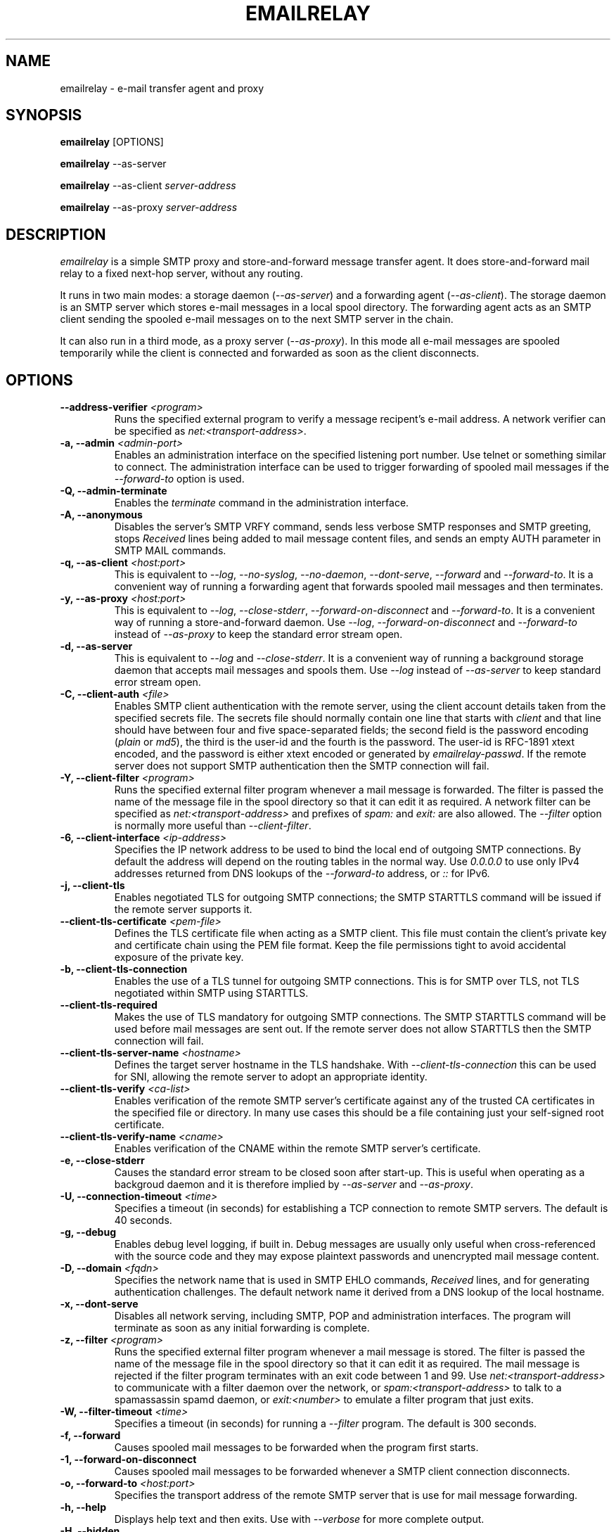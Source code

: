 .\" Copyright (C) 2001-2018 Graeme Walker <graeme_walker@users.sourceforge.net>
.\"
.\" This program is free software: you can redistribute it and/or modify
.\" it under the terms of the GNU General Public License as published by
.\" the Free Software Foundation, either version 3 of the License, or
.\" (at your option) any later version.
.\"
.\" This program is distributed in the hope that it will be useful,
.\" but WITHOUT ANY WARRANTY; without even the implied warranty of
.\" MERCHANTABILITY or FITNESS FOR A PARTICULAR PURPOSE.  See the
.\" GNU General Public License for more details.
.\"
.\" You should have received a copy of the GNU General Public License
.\" along with this program.  If not, see <http://www.gnu.org/licenses/>.
.TH EMAILRELAY 1 local
.SH NAME
emailrelay \- e-mail transfer agent and proxy
.SH SYNOPSIS
.B emailrelay
[OPTIONS]
.LP
.B emailrelay
--as-server
.LP
.B emailrelay
--as-client
.I server-address
.LP
.B emailrelay
--as-proxy
.I server-address
.SH DESCRIPTION
.I emailrelay
is a simple SMTP proxy and store-and-forward message transfer agent.
It does store-and-forward mail relay to a fixed next-hop server, without
any routing.
.LP
It runs in two main modes: a storage daemon
.RI ( --as-server )
and a forwarding
agent
.RI ( --as-client ).
The storage daemon is an SMTP server which stores e-mail
messages in a local spool directory. The forwarding agent acts as an
SMTP client sending the spooled e-mail messages on to the next
SMTP server in the chain.
.LP
It can also run in a third mode, as a proxy server
.RI ( --as-proxy ).
In this mode all e-mail messages are spooled temporarily while the
client is connected and forwarded as soon as the client
disconnects.
.SH OPTIONS
.TP
.B --address-verifier \fI<program>\fR
Runs the specified external program to verify a message recipent's e-mail address. A network verifier can be specified as \fInet:<transport-address>\fR.
.TP
.B \-a, --admin \fI<admin-port>\fR
Enables an administration interface on the specified listening port  number. Use telnet or something similar to connect. The administration  interface can be used to trigger forwarding of spooled mail messages  if the \fI--forward-to\fR option is used.
.TP
.B \-Q, --admin-terminate
Enables the \fIterminate\fR command in the administration interface.
.TP
.B \-A, --anonymous
Disables the server's SMTP VRFY command, sends less verbose SMTP responses and SMTP greeting, stops \fIReceived\fR lines being added to mail message content files, and sends an empty AUTH parameter in SMTP MAIL commands.
.TP
.B \-q, --as-client \fI<host:port>\fR
This is equivalent to \fI--log\fR, \fI--no-syslog\fR, \fI--no-daemon\fR, \fI--dont-serve\fR,  \fI--forward\fR and \fI--forward-to\fR. It is a convenient way of running a  forwarding agent that forwards spooled mail messages and then  terminates.
.TP
.B \-y, --as-proxy \fI<host:port>\fR
This is equivalent to \fI--log\fR, \fI--close-stderr\fR, \fI--forward-on-disconnect\fR and \fI--forward-to\fR. It is a convenient way of running a store-and-forward daemon. Use \fI--log\fR, \fI--forward-on-disconnect\fR and \fI--forward-to\fR instead of \fI--as-proxy\fR to keep the standard error stream open.
.TP
.B \-d, --as-server
This is equivalent to \fI--log\fR and \fI--close-stderr\fR. It is a convenient way of running a background storage daemon that accepts mail messages and spools them. Use \fI--log\fR instead of \fI--as-server\fR to keep standard error stream open.
.TP
.B \-C, --client-auth \fI<file>\fR
Enables SMTP client authentication with the remote server, using the  client account details taken from the specified secrets file. The  secrets file should normally contain one line that starts with \fIclient\fR  and that line should have between four and five space-separated  fields; the second field is the password encoding (\fIplain\fR or \fImd5\fR),  the third is the user-id and the fourth is the password. The user-id  is RFC-1891 xtext encoded, and the password is either xtext encoded  or generated by \fIemailrelay-passwd\fR. If the remote server does not  support SMTP authentication then the SMTP connection will fail.
.TP
.B \-Y, --client-filter \fI<program>\fR
Runs the specified external filter program whenever a mail message is forwarded. The filter is passed the name of the message file in the spool directory so that it can edit it as required. A network filter can be specified as \fInet:<transport-address>\fR and prefixes of \fIspam:\fR and \fIexit:\fR are also allowed. The \fI--filter\fR option is normally more useful than \fI--client-filter\fR.
.TP
.B \-6, --client-interface \fI<ip-address>\fR
Specifies the IP network address to be used to bind the local end of  outgoing SMTP connections. By default the address will depend on the  routing tables in the normal way. Use \fI0.0.0.0\fR to use only IPv4  addresses returned from DNS lookups of the \fI--forward-to\fR address,  or \fI::\fR for IPv6.
.TP
.B \-j, --client-tls
Enables negotiated TLS for outgoing SMTP connections; the SMTP STARTTLS command will be issued if the remote server supports it.
.TP
.B --client-tls-certificate \fI<pem-file>\fR
Defines the TLS certificate file when acting as a SMTP client. This file  must contain the client's private key and certificate chain using the  PEM file format. Keep the file permissions tight to avoid accidental  exposure of the private key.
.TP
.B \-b, --client-tls-connection
Enables the use of a TLS tunnel for outgoing SMTP connections. This is for SMTP over TLS, not TLS negotiated within SMTP using STARTTLS.
.TP
.B --client-tls-required
Makes the use of TLS mandatory for outgoing SMTP connections. The SMTP  STARTTLS command will be used before mail messages are sent out. If the remote server does not allow STARTTLS then the SMTP connection will fail.
.TP
.B --client-tls-server-name \fI<hostname>\fR
Defines the target server hostname in the TLS handshake. With  \fI--client-tls-connection\fR this can be used for SNI, allowing the remote  server to adopt an appropriate identity.
.TP
.B --client-tls-verify \fI<ca-list>\fR
Enables verification of the remote SMTP server's certificate against any of the trusted CA certificates in the specified file or directory.  In many use cases this should be a file containing just your self-signed  root certificate.
.TP
.B --client-tls-verify-name \fI<cname>\fR
Enables verification of the CNAME within the remote SMTP server's certificate.
.TP
.B \-e, --close-stderr
Causes the standard error stream to be closed soon after start-up. This is useful when operating as a backgroud daemon and it is therefore implied by \fI--as-server\fR and \fI--as-proxy\fR.
.TP
.B \-U, --connection-timeout \fI<time>\fR
Specifies a timeout (in seconds) for establishing a TCP connection to remote SMTP servers. The default is 40 seconds.
.TP
.B \-g, --debug
Enables debug level logging, if built in. Debug messages are usually  only useful when cross-referenced with the source code and they may expose plaintext passwords and unencrypted mail message content.
.TP
.B \-D, --domain \fI<fqdn>\fR
Specifies the network name that is used in SMTP EHLO commands, \fIReceived\fR lines, and for generating authentication challenges. The default network name it derived from a DNS lookup of the local hostname.
.TP
.B \-x, --dont-serve
Disables all network serving, including SMTP, POP and administration interfaces. The program will terminate as soon as any initial forwarding is complete.
.TP
.B \-z, --filter \fI<program>\fR
Runs the specified external filter program whenever a mail message is  stored. The filter is passed the name of the message file in the  spool directory so that it can edit it as required. The mail message  is rejected if the filter program terminates with an exit code between  1 and 99. Use \fInet:<transport-address>\fR to communicate with a filter  daemon over the network, or \fIspam:<transport-address>\fR to talk to a  spamassassin spamd daemon, or \fIexit:<number>\fR to emulate a filter  program that just exits.
.TP
.B \-W, --filter-timeout \fI<time>\fR
Specifies a timeout (in seconds) for running a \fI--filter\fR program. The default is 300 seconds.
.TP
.B \-f, --forward
Causes spooled mail messages to be forwarded when the program first starts.
.TP
.B \-1, --forward-on-disconnect
Causes spooled mail messages to be forwarded whenever a SMTP client connection disconnects.
.TP
.B \-o, --forward-to \fI<host:port>\fR
Specifies the transport address of the remote SMTP server that is use for mail message forwarding.
.TP
.B \-h, --help
Displays help text and then exits. Use with \fI--verbose\fR for more complete  output.
.TP
.B \-H, --hidden
Windows only. Hides the application window and disables all message boxes. This is useful when running as a windows service.
.TP
.B \-m, --immediate
Causes mail messages to be forwarded as soon as they are submitted,  even before they are accepted. This can be used to do proxying  without store-and-forward, but in practice clients tend to to time out  while waiting for their mail message to be accepted.
.TP
.B \-I, --interface \fI<ip-address-list>\fR
Specifies the IP network addresses used to bind listening ports. By  default listening ports for incoming SMTP, POP and administration  connections will bind the 'any' address for IPv4 and for IPv6,  ie. \fI0.0.0.0\fR and \fI::\fR. Use this option to limit listening to particular  addresses (and by implication to particular network interfaces).  Multiple addresses can be specified by using the option more than once or by using a comma-separated list. Use a prefix of \fIsmtp=\fR, \fIpop=\fR or \fIadmin=\fR on addresses that should apply only to those types of  listening port.
.TP
.B \-l, --log
Enables logging to the standard error stream and to the syslog. The  \fI--close-stderr\fR and \fI--no-syslog\fR options can be used to disable output to  standard error stream and the syslog separately. Note that \fI--as-server\fR,  \fI--as-client\fR and \fI--as-proxy\fR imply \fI--log\fR, and \fI--as-server\fR and \fI--as-proxy\fR  also imply \fI--close-stderr\fR.
.TP
.B \-N, --log-file \fI<file>\fR
Redirects standard-error logging to the specified file. Logging to the log file is not affected by \fI--close-stderr\fR. The filename can  include \fI%d\fR to get daily log files; the \fI%d\fR is replaced by the  current date in the local timezone using a \fIYYYYMMDD\fR format.
.TP
.B \-L, --log-time
Adds a timestamp to the logging output using the local timezone.
.TP
.B \-t, --no-daemon
Disables the normal backgrounding at startup so that the program runs in the foreground, without forking or detaching from the terminal.  On Windows this disables the system tray icon so the program uses a normal window; when the window is closed the program terminates.
.TP
.B \-X, --no-smtp
Disables listening for incoming SMTP connections.
.TP
.B \-n, --no-syslog
Disables logging to the syslog. Note that \fI--as-client\fR implies \fI--no-syslog\fR.
.TP
.B \-i, --pid-file \fI<pid-file>\fR
Causes the process-id to be written into the specified file when the program starts up, typically after it has become a backgroud daemon.
.TP
.B \-O, --poll \fI<period>\fR
Causes forwarding of spooled mail messages to happen at regular intervals (with the time given in seconds).
.TP
.B \-B, --pop
Enables the POP server listening, by default on port 110, providing  access to spooled mail messages. Negotiated TLS using the POP3 \fISTLS\fR  command will be enabled if the \fI--server-tls\fR option is also given.
.TP
.B \-F, --pop-auth \fI<file>\fR
Specifies a file containing valid POP account details. The file  format is the same as for the SMTP server secrets file, ie. lines  starting with \fIserver\fR, with user-id and password in the third  and fourth fields. A special value of \fI/pam\fR can be used for  authentication using linux PAM.
.TP
.B \-J, --pop-by-name
Modifies the spool directory used by the POP server to be a sub-directory with the same name as the POP authentication user-id.  This allows multiple POP clients to read the spooled messages  without interfering with each other. Content files can stay in  the main spool directory with the envelope files copied into  user-specific sub-directories. The \fIemailrelay-filter-copy\fR  program is a convenient way of doing this when run via \fI--filter\fR.
.TP
.B \-G, --pop-no-delete
Disables the POP DELE command so that the command appears to succeed but mail messages are not deleted from the spool directory.
.TP
.B \-E, --pop-port \fI<port>\fR
Sets the POP server's listening port number.
.TP
.B \-p, --port \fI<port>\fR
Sets the port number used for listening for incoming SMTP connections.
.TP
.B \-w, --prompt-timeout \fI<time>\fR
Specifies a timeout (in seconds) for getting the initial prompt from a remote SMTP server. If no prompt is received after this time then the SMTP dialog goes ahead without it.
.TP
.B \-r, --remote-clients
Allows incoming connections from addresses that are not on the local  machine. The default behaviour is to ignore connections that are not local in order to prevent accidental exposure to the local network  and public internet.
.TP
.B \-T, --response-timeout \fI<time>\fR
Specifies a timeout (in seconds) for getting responses from remote SMTP servers. The default is 1800 seconds.
.TP
.B \-S, --server-auth \fI<file>\fR
Enables SMTP server authentication of remote SMTP clients. Account  names and passwords are taken from the specified secrets file. The  secrets file should contain lines that have four space-separated  fields, starting with \fIserver\fR in the first field; the second field  is the password encoding (\fIplain\fR or \fImd5\fR), the third is the client  user-id and the fourth is the password. The user-id is RFC-1891 xtext  encoded, and the password is either xtext encoded or generated by  \fIemailrelay-passwd\fR. A special value of \fI/pam\fR can be used for  authentication using linux PAM.
.TP
.B \-K, --server-tls
Enables TLS for incoming SMTP connections. SMTP clients can then  request TLS encryption by issuing the STARTTLS command. The  \fI--server-tls-certificate\fR option must be used to define the server  certificate.
.TP
.B --server-tls-certificate \fI<pem-file>\fR
Defines the TLS certificate file when acting as a SMTP server. This  file must contain the server's private key and certificate chain  using the PEM file format. Keep the file permissions tight to avoid  accidental exposure of the private key.
.TP
.B --server-tls-required
Makes the use of TLS mandatory for any incoming SMTP connections. SMTP clients must use the STARTTLS command to establish a TLS session  before they can issue SMTP AUTH or SMTP MAIL-TO commands.
.TP
.B --server-tls-verify \fI<ca-list>\fR
Enables verification of remote SMTP clients' certificates against any of the trusted CA certificates in the specified file or directory. In many use cases this should be a file containing just your self-signed root certificate.
.TP
.B \-M, --size \fI<bytes>\fR
Limits the size of mail messages that can be submitted over SMTP.
.TP
.B \-s, --spool-dir \fI<dir>\fR
Specifies the directory used for holding mail messages that have been received but not yet forwarded.
.TP
.B \-k, --syslog
When used with \fI--log\fR this option enables logging to the syslog even if the \fI--no-syslog\fR option is also used. This is typically used as a convenient override when using \fI--as-client\fR.
.TP
.B \-9, --tls-config \fI<options>\fR
Selects and configures the low-level TLS library, using a comma-separated list of keywords. If OpenSSL and mbedTLS are both built in then keywords of \fIopenssl\fR and \fImbedtls\fR will select one or the other. Keywords like \fItlsv1.2\fR can be used to set a minimum TLS protocol version, but test carefully since invalid settings are not reported.
.TP
.B \-u, --user \fI<username>\fR
When started as root the program switches to an non-privileged effective  user-id when idle. This option can be used to define which user-id is  used. Ignored on Windows.
.TP
.B \-v, --verbose
Enables more verbose logging when used with \fI--log\fR, and more verbose help when used with \fI--help\fR.
.TP
.B \-V, --version
Displays version information and then exits.
.SH SEE ALSO
.BR emailrelay-submit (1),
.BR emailrelay-passwd (1),
.SH AUTHOR
Graeme Walker, mailto:graeme_walker@users.sourceforge.net
